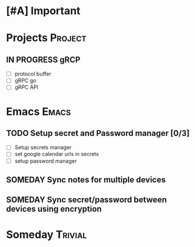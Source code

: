 * [#A] Important
* Projects :Project:
** IN PROGRESS gRCP
+ [ ] protocol buffer
+ [ ] gRPC go
+ [ ] gRPC API
* Emacs :Emacs:
** TODO Setup secret and Password manager [0/3]
+ [ ] Setup secrets manager
+ [ ] set google calendar urls in secrets
+ [ ] setup password manager
** SOMEDAY Sync notes for multiple devices
** SOMEDAY Sync secret/password between devices using encryption
*  Someday :Trivial:
